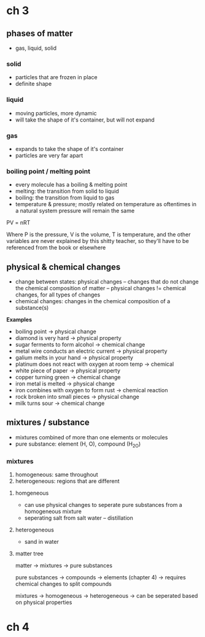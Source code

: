 * ch 3

** phases of matter

- gas, liquid, solid

*** solid
    - particles that are frozen in place
    - definite shape

*** liquid
    - moving particles, more dynamic
    - will take the shape of it's container, but will not expand

*** gas
    - expands to take the shape of it's container
    - particles are very far apart

*** boiling point / melting point
     - every molecule has a boiling & melting point
     - melting: the transition from solid to liquid
     - boiling: the transition from liquid to gas
     - temperature & pressure; mostly related on temperature as
       oftentimes in a natural system pressure will remain the same

PV = nRT

Where P is the pressure, V is the volume, T is temperature, and the
other variables are never explained by this shitty teacher, so they'll
have to be referenced from the book or elsewhere

** physical & chemical changes
  - change between states: physical changes
    -- changes that do not change the chemical composition of matter
    -- physical changes != chemical changes, for all types of changes
  - chemical changes: changes in the chemical composition of a substance(s)

*Examples*
- boiling point                                    -> physical change
- diamond is very hard                             -> physical property
- sugar ferments to form alcohol                   -> chemical change
- metal wire conducts an electric current          -> physical property
- galium melts in your hand                        -> physical property
- platinum does not react with oxygen at room temp -> chemical
- white piece of paper                             -> physical property
- copper turning green                             -> chemical change
- iron metal is melted -> physical change
- iron combines with oxygen to form rust -> chemical reaction
- rock broken into small pieces -> physical change
- milk turns sour -> chemical change

** mixtures / substance
- mixtures combined of more than one elements or molecules
- pure substance: element (H, O), compound (H_2O)

*** mixtures
1. homogeneous: same throughout
2. heterogeneous: regions that are different

**** homgeneous
- can use physical changes to seperate pure substances from a
  homogeneous mixture
- seperating salt from salt water
  -- distillation

**** heterogeneous
- sand in water

**** matter tree

matter -> mixtures
       -> pure substances

pure substances -> compounds
                -> elements (chapter 4)
                -> requires chemical changes to split compounds

mixtures -> homogeneous
         -> heterogeneous
         -> can be seperated based on physical properties

* ch 4
